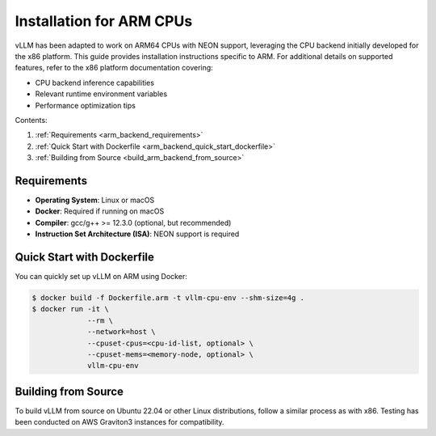 .. _installation_arm:

Installation for ARM CPUs
=========================

vLLM has been adapted to work on ARM64 CPUs with NEON support, leveraging the CPU backend initially developed for the x86 platform. This guide provides installation instructions specific to ARM. For additional details on supported features, refer to the x86 platform documentation covering:

* CPU backend inference capabilities
* Relevant runtime environment variables
* Performance optimization tips

Contents:

1. :ref:`Requirements <arm_backend_requirements>`
2. :ref:`Quick Start with Dockerfile <arm_backend_quick_start_dockerfile>`
3. :ref:`Building from Source <build_arm_backend_from_source>`

.. _arm_backend_requirements:

Requirements
------------

* **Operating System**: Linux or macOS
* **Docker**: Required if running on macOS
* **Compiler**: gcc/g++ >= 12.3.0 (optional, but recommended)
* **Instruction Set Architecture (ISA)**: NEON support is required

.. _arm_backend_quick_start_dockerfile:

Quick Start with Dockerfile
---------------------------

You can quickly set up vLLM on ARM using Docker:

.. code-block:: console

    $ docker build -f Dockerfile.arm -t vllm-cpu-env --shm-size=4g .
    $ docker run -it \
                 --rm \
                 --network=host \
                 --cpuset-cpus=<cpu-id-list, optional> \
                 --cpuset-mems=<memory-node, optional> \
                 vllm-cpu-env

.. _build_arm_backend_from_source:

Building from Source
--------------------

To build vLLM from source on Ubuntu 22.04 or other Linux distributions, follow a similar process as with x86. Testing has been conducted on AWS Graviton3 instances for compatibility.

